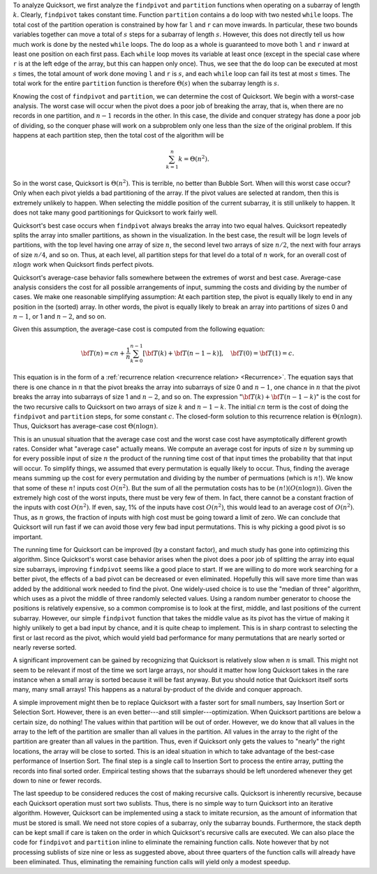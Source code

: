 .. This file is part of the OpenDSA eTextbook project. See
.. http://algoviz.org/OpenDSA for more details.
.. Copyright (c) 2012-2013 by the OpenDSA Project Contributors, and
.. distributed under an MIT open source license.

.. avmetadata::
   :author: Cliff Shaffer
   :requires: sorting terminology; sort code tuning; insertion sort
   :satisfies: quicksort
   :topic: Sorting

.. .. odsalink:: AV/Sorting/quicksortCON.css

.. .. index:: ! Quicksort

.. Quicksort
.. =========
.. 
.. While Mergesort uses the most obvious form of divide and conquer
.. (split the list in half then sort the halves), this is not the only way
.. that we can break down the sorting problem.
.. We saw that doing the merge step for Mergesort when using an array
.. implementation is not so easy.
.. So perhaps a different divide and conquer strategy might turn out to
.. be more efficient?
.. 
.. :term:`Quicksort` is aptly named because, when properly
.. implemented, it is the fastest known general-purpose in-memory sorting
.. algorithm in the average case.
.. It does not require the extra array needed by Mergesort, so it is
.. space efficient as well.
.. Quicksort is widely used, and is typically the algorithm implemented
.. in a library sort routine such as the UNIX ``qsort``
.. function.
.. Interestingly, Quicksort is hampered by exceedingly poor worst-case
.. performance, thus making it inappropriate for certain applications.
.. 
.. Before we get to Quicksort, consider for a moment the practicality
.. of using a Binary Search Tree for sorting.
.. You could insert all of the values to be sorted into the BST
.. one by one, then traverse the completed tree using an inorder traversal.
.. The output would form a sorted list.
.. This approach has a number of drawbacks, including the extra space
.. required by BST pointers and the amount of time required to insert
.. nodes into the tree.
.. However, this method introduces some interesting ideas.
.. First, the root of the BST (i.e., the first node inserted) splits the
.. list into two sublists:
.. The left subtree contains those values in the
.. list less than the root value while the right subtree contains those
.. values in the list greater than or equal to the root value.
.. Thus, the BST implicitly implements a "divide and conquer" approach
.. to sorting the left and right subtrees.
.. Quicksort implements this same concept in a much more efficient way.
.. 
.. .. index:: ! pivot
.. 
.. Quicksort first selects a value called the :term:`pivot`.
.. (This is conceptually like the root node's value in the BST.)
.. Assume that the input array contains :math:`k` records with key values
.. less than the pivot.
.. The records are then rearranged in such a way that the :math:`k`
.. values less than the pivot are placed in the first, or leftmost,
.. :math:`k` positions in the array, and the values greater than or equal
.. to the pivot are placed in the last, or rightmost, :math:`n-k`
.. positions.
.. This is called a :term:`partition` of the array.
.. The values placed in a given partition need not (and typically will
.. not) be sorted with respect to each other.
.. All that is required is that all values end up in the correct
.. partition.
.. The pivot value itself is placed in position :math:`k`.
.. Quicksort then proceeds to sort the resulting subarrays now on either
.. side of the pivot, one of size :math:`k` and the other of size
.. :math:`n-k-1`.
.. How are these values sorted?
.. Because Quicksort is such a good algorithm, using Quicksort on
.. the subarrays would be appropriate.
.. 
.. Unlike some of the sorts that we have seen earlier in this chapter,
.. Quicksort might not seem very "natural" in that it is not an
.. approach that a person is likely to use to sort real objects.
.. But it should not be too surprising that a really efficient sort for
.. huge numbers of abstract objects on a computer would be rather
.. different from our experiences with sorting a relatively few physical
.. objects.
.. 
.. Here is an implementation for Quicksort.
.. Parameters ``i`` and ``j`` define the left and right
.. indices, respectively, for the subarray being sorted.
.. The initial call to ``quicksort`` would be
.. ``quicksort(array, 0, n-1)``. 
.. 
.. .. codeinclude:: Sorting/Quicksort
   .. :tag: Quicksort
.. 
.. Function ``partition`` will move records to the
.. appropriate partition and then return ``k``, the first
.. position in the right partition.
.. Note that the pivot value is initially placed at the end of the array
.. (position ``j``).
.. Thus, ``partition`` must not affect the value of array position ``j``.
.. After partitioning, the pivot value is placed in position ``k``,
.. which is its correct position in the final, sorted array.
.. By doing so, we guarantee that at least one value (the pivot) will not
.. be processed in the recursive calls to ``qsort``.
.. Even if a bad pivot is selected, yielding a completely empty
.. partition to one side of the pivot, the larger partition will contain
.. at most :math:`n-1` records.
.. 
.. Selecting a pivot can be done in many ways.
.. The simplest is to use the first key.
.. However, if the input is sorted or reverse sorted, this will produce a
.. poor partitioning with all values to one side of the pivot.
.. It is better to pick a value at random, thereby reducing the chance of
.. a bad input order affecting the sort.
.. Unfortunately, using a random number generator is relatively
.. expensive, and we can do nearly as well by selecting the middle
.. position in the array.
.. Here is a simple ``findpivot`` function.
.. 
.. .. codeinclude:: Sorting/Quicksort
   .. :tag: findpivot
.. 
.. We now turn to function ``partition``.
.. If we knew in advance how many keys are less than the pivot,
.. ``partition`` could simply copy records with key values less
.. than the pivot to the low end of the array, and records with larger
.. keys to the high end.
.. Because we do not know in advance how many keys are less than
.. the pivot,
.. we use a clever algorithm that moves indices inwards from the
.. ends of the subarray, swapping values as necessary until the two
.. indices meet.
.. Here is an implementation for the partition step.
.. 
.. .. codeinclude:: Sorting/Quicksort
   .. :tag: partition
.. 
.. Note the check that ``right >= left`` in the second inner
.. ``while`` loop.
.. This ensures that ``right`` does not run off the low end of the
.. partition in the case where the pivot is the least value in that
.. partition.
.. Function ``partition`` returns the first index of the right
.. partition (the place where ``left`` ends at) so that the subarray
.. bound for the recursive calls to ``qsort`` can be determined.
.. 
.. .. inlineav:: quicksortCON ss
   .. :output: show
.. 
.. 
.. .. _PartitionFig:
.. 
.. .. TODO::
   .. :type: Slideshow
.. 
   .. Explain here why the cost of Partition is linear.
   .. The basic idea is that, in the worst case, there is no inward
   .. movement of the ``left`` and ``right`` indices until a swap is
   .. performed, at which point each has to move inward a step. So at
   .. most n/2 iterations of swap and inward movement can
   .. occur. Alternatively, a given inner while loop can move its pointer
   .. inward multiple steps, but then that will reduce the future
   .. movement that is possible.
.. 
.. 
.. Here is a visualization for the entire Quicksort algorithm.
.. This visualization shows you how the logical decomposition caused by
.. the partitioning process works.
.. In the visualization, the separate sub-partitions are separated out to
.. match the recursion tree.
.. In reality, there is only a single array involved (as you will see in
.. the proficiency exercise that follows the visualization).
.. 
.. .. avembed:: AV/Sorting/quicksortAV.html ss
.. 
.. Here is a complete proficiency exercise to see how well you understand
.. Quicksort.
.. 
.. .. avembed:: AV/Sorting/quicksortPRO.html pe

To analyze Quicksort, we first analyze the ``findpivot`` and
``partition`` functions when operating on a subarray of length
:math:`k`.
Clearly, ``findpivot`` takes constant time.
Function ``partition`` contains a ``do`` loop with
two nested ``while`` loops.
The total cost of the partition operation is constrained by
how far ``l`` and ``r`` can move inwards.
In particular, these two bounds variables together can move a total of
:math:`s` steps for a subarray of length :math:`s`.
However, this does not directly tell us how much work is done by the
nested ``while`` loops.
The ``do`` loop as a whole is guaranteed to move both
``l`` and ``r`` inward at least one position on each
first pass.
Each ``while`` loop moves its variable at least once (except
in the special case where ``r`` is at the left edge of the
array, but this can happen only once).
Thus, we see that the ``do`` loop can be executed at most
:math:`s` times, the total amount of work done moving ``l`` and
``r`` is :math:`s`, and
each ``while`` loop can fail its test at most :math:`s` times.
The total work for the entire ``partition`` function is
therefore :math:`\Theta(s)` when the subarray length is :math:`s`.

Knowing the cost of ``findpivot`` and ``partition``,
we can determine the cost of Quicksort.
We begin with a worst-case analysis.
The worst case will occur when the pivot does a poor job of breaking
the array, that is, when there are no records in one partition, and
:math:`n-1` records in the other.
In this case, the divide and conquer
strategy has done a poor job of
dividing, so the conquer phase will work on a subproblem only one
less than the size of the original problem.
If this happens at each partition step, then the total cost of the
algorithm will be

.. math::

   \sum_{k=1}^n k = \Theta(n^2).

So in the worst case, Quicksort is :math:`\Theta(n^2)`.
This is terrible, no better than Bubble Sort.
When will this worst case occur?
Only when each pivot yields a bad partitioning of the array.
If the pivot values are selected at random, then this is extremely
unlikely to happen.
When selecting the middle position of the current subarray, it is
still unlikely to happen.
It does not take many good partitionings for Quicksort to
work fairly well.

Quicksort's best case occurs when ``findpivot`` always breaks
the array into two equal halves.
Quicksort repeatedly splits the array into
smaller partitions, as shown in the visualization.
In the best case, the result will be :math:`\log n` levels of
partitions,
with the top level having one array of size :math:`n`, the second
level two arrays of size :math:`n/2`, the next with four arrays of
size :math:`n/4`,  and so on.
Thus, at each level, all partition steps for that level do a total of
:math:`n` work, for an overall cost of :math:`n \log n` work when
Quicksort finds perfect pivots.

Quicksort's average-case behavior falls somewhere
between the extremes of worst and best case.
Average-case analysis considers the cost for all possible arrangements
of input, summing the costs and dividing by the number of cases.
We make one reasonable simplifying assumption:
At each partition step, the pivot is
equally likely to end in any position in the (sorted) array.
In other words, the pivot is equally likely to break an array into
partitions of sizes 0 and :math:`n-1`, or 1 and :math:`n-2`, and so
on.

Given this assumption, the average-case cost is computed from the
following equation:

.. math::

   {\bf T}(n) = cn + \frac{1}{n}\sum_{k=0}^{n-1}[{\bf T}(k) +
   {\bf T}(n - 1 - k)],
   \quad {\bf T}(0) = {\bf T}(1) = c.

This equation is in the form of a
:ref:`recurrence relation <recurrence relation> <Recurrence>`.
The equation says that there is one chance in :math:`n` that the
pivot breaks the array into subarrays of size 0 and :math:`n-1`,
one chance in :math:`n` that the pivot breaks the array into
subarrays of size 1 and :math:`n-2`, and so on.
The expression ":math:`{\bf T}(k) + {\bf T}(n - 1 - k)`" is the cost
for the two recursive calls to Quicksort on two arrays of size
:math:`k` and :math:`n-1-k`.
The initial :math:`cn` term is the cost of doing the
``findpivot`` and ``partition`` steps, for some
constant :math:`c`.
The closed-form solution to this recurrence relation is
:math:`\Theta(n \log n)`.
Thus, Quicksort has average-case cost :math:`\Theta(n \log n)`.

This is an unusual situation that the average case cost and the worst
case cost have asymptotically different growth rates.
Consider what "average case" actually means.
We compute an average cost for inputs of size :math:`n` by summing up
for every possible input of size :math:`n` the product of the running
time cost of that input times the probability that that input will
occur.
To simplify things, we assumed that every permutation is equally
likely to occur.
Thus, finding the average means summing up the cost for every
permutation and dividing by the number of permuations
(which is :math:`n!`).
We know that some of these :math:`n!` inputs cost :math:`O(n^2)`.
But the sum of all the permutation costs has to be
:math:`(n!)(O(n \log n))`. 
Given the extremely high cost of the worst inputs, there must be
very few of them.
In fact, there cannot be a constant fraction of the inputs with cost
:math:`O(n^2)`.
If even, say, 1% of the inputs have cost :math:`O(n^2)`, this would
lead to an average cost of :math:`O(n^2)`.
Thus, as :math:`n` grows, the fraction of inputs with high cost must
be going toward a limit of zero.
We can conclude that Quicksort will run fast if
we can avoid those very few bad input permutations.
This is why picking a good pivot is so important.

The running time for Quicksort can be improved (by a constant factor),
and much study has gone into optimizing this algorithm.
Since Quicksort's worst case behavior arises when the pivot does a
poor job of splitting the array into equal size subarrays,
improving ``findpivot`` seems like a good place to start.
If we are willing to do more work searching for a better pivot, the
effects of a bad pivot can be decreased or even eliminated.
Hopefully this will save more time than was added by the additional
work needed to find the pivot.
One widely-used choice is to use the "median of three" algorithm,
which uses as a pivot the middle of three randomly selected values.
Using a random number generator to choose the positions is relatively
expensive, so a common compromise is to look at the first, middle, and
last positions of the current subarray.
However, our simple ``findpivot`` function that takes the
middle value as its pivot has the virtue of making it highly unlikely
to get a bad input by chance, and it is quite cheap to implement.
This is in sharp contrast to selecting the first or last record as
the pivot, which would yield bad performance for many permutations
that are nearly sorted or nearly reverse sorted.

A significant improvement can be gained by recognizing that
Quicksort is relatively slow when :math:`n` is small.
This might not seem to be relevant if most of the time we sort
large arrays, nor should it matter how long Quicksort takes in the
rare instance when a small array is sorted because it will be fast
anyway.
But you should notice that Quicksort itself sorts many, many small
arrays!
This happens as a natural by-product of the divide and conquer
approach.

A simple improvement might then be to replace Quicksort with a faster
sort for small numbers, say Insertion Sort or Selection Sort.
However, there is an even better---and still simpler---optimization.
When Quicksort partitions are below a certain size, do nothing!
The values within that partition will be out of order.
However, we do know that all values in the array to the left of the
partition are smaller than all values in the partition.
All values in the array to the right of the partition are greater than
all values in the partition.
Thus, even if Quicksort only gets the values to
"nearly" the right locations, the array will be close to sorted.
This is an ideal situation in which to take advantage of the best-case
performance of Insertion Sort.
The final step is a single call to Insertion Sort to process the
entire array, putting the records into final sorted order.
Empirical testing shows that the subarrays should be left unordered
whenever they get down to nine or fewer records.

The last speedup to be considered reduces the cost of making
recursive calls.
Quicksort is inherently recursive, because each Quicksort operation
must sort two sublists.
Thus, there is no simple way to turn Quicksort into an iterative
algorithm.
However, Quicksort can be implemented using a stack
to imitate recursion, as the amount of information that must
be stored is small.
We need not store copies of a subarray, only the subarray bounds.
Furthermore, the stack depth can be kept small if care is taken on
the order in which Quicksort's recursive calls are executed.
We can also place the code for ``findpivot`` and
``partition`` inline to eliminate the remaining function
calls.
Note however that by not processing sublists of size nine or
less as suggested above, about three quarters of the function calls
will already have been eliminated.
Thus, eliminating the remaining function calls will yield only a
modest speedup.

.. TODO::
   :type: Exercise

   Consider the Quicksort implementation for this module, where the
   pivot is selected as the middle value of the partition.
   Give a permutation for the values 0 through 7 that will cause
   Quicksort to have its worst-case behavior.

   There are a number of possible correct answers. To assess the
   answer, will need to run Quicksort over student's 
   partition, and verify that at each step it will generate new
   partitions of size 6, 5, 4, 3, 2, then 1.

.. .. odsascript:: AV/Sorting/quicksortCODE.js
.. .. odsascript:: AV/Sorting/quicksortCON.js
